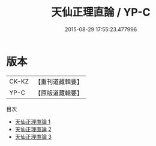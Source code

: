 #+TITLE: 天仙正理直論 / YP-C

#+DATE: 2015-08-29 17:55:23.477996
* 版本
 |     CK-KZ|【重刊道藏輯要】|
 |      YP-C|【原版道藏輯要】|
目次
 - [[file:KR5i0067_001.txt][天仙正理直論 1]]
 - [[file:KR5i0067_002.txt][天仙正理直論 2]]
 - [[file:KR5i0067_003.txt][天仙正理直論 3]]
